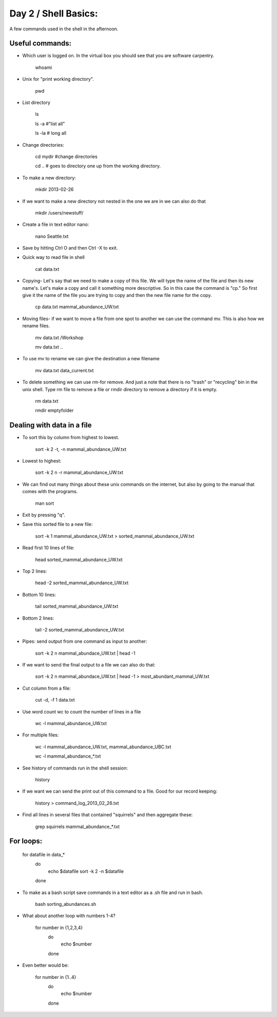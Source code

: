 Day 2 / Shell Basics:
=====================================

A few commands used in the shell in the afternoon. 

Useful commands:
--------------------------------

- Which user is logged on. In the virtual box you should see that you are software carpentry. 

	whoami

- Unix for "print working directory". 

	pwd  

- List directory

	ls 

	ls -a  #"list all"
		
	ls -la  # long all

- Change directories:
		
	cd mydir #change directories

	cd .. # goes to directory one up from the working directory.
		
- To make a new directory:

	mkdir 2013-02-26
		
- If we want to make a new directory not nested in the one we are in we can also do that 

	mkdir /users/newstuff/

- Create a file in text editor nano:

	nano Seattle.txt

		
- Save by hitting Ctrl O and then Ctrl -X to exit. 
		
- Quick way to read file in shell
		
 	cat data.txt
		
- Copying- Let's say that we need to make a copy of this file. We will type the name of the file and then its new name's. Let's make a copy and call it something more descriptive. So in this case the command is "cp." So first give it the name of the file you are trying to copy and then the new file name for the copy. 
		
	cp data.txt  mammal_abundance_UW.txt
		
- Moving files- if we want to move a file from one spot to another we can use the command mv. This is also how we rename files. 
		
	mv data.txt  /Workshop
		
	mv data.txt ..

		
- To use mv to rename we can give the destination a new filename
		
	mv data.txt data_current.txt
		
- To delete something we can use rm-for remove. And just a note that there is no "trash" or "recycling" bin in the unix shell.  Type rm file to remove a file or rmdir directory to remove a directory if it is empty. 
		
	rm data.txt
		
	rmdir emptyfolder 


Dealing with data in a file
-------------------------------------

- To sort this by column  from highest to lowest. 
	
	sort -k 2 -t, -n mammal_abundance_UW.txt
	
- Lowest to highest:

	sort -k 2 n -r mammal_abundance_UW.txt
	
- We can find out many things about these unix commands on the internet, but also by going to the manual that comes with the programs. 
	
	man sort 
	
- Exit by pressing "q".
	
	
- Save this sorted file to a new file:
	
	sort -k 1 mammal_abundance_UW.txt > sorted_mammal_abundance_UW.txt
	
- Read first 10 lines of file:
	
	head sorted_mammal_abundance_UW.txt
	
- Top 2 lines:

	head -2 sorted_mammal_abundance_UW.txt
	
- Bottom 10 lines:
	
	tail sorted_mammal_abundance_UW.txt

- Bottom 2 lines:

	tail -2 sorted_mammal_abundance_UW.txt

- Pipes: send output from one command as input to another:

	sort -k 2 n mammal_abundace_UW.txt | head -1 
	
- If we want to send the final output to a file we can also do that:
	
	sort -k 2 n mammal_abundace_UW.txt | head -1 > most_abundant_mammal_UW.txt
	
- Cut column from a file:

	cut -d, -f 1 data.txt

- Use word count wc to count the number of lines in a file
	
	wc -l  mammal_abundance_UW.txt 
	
- For multiple files:
	
	wc -l  mammal_abundance_UW.txt, mammal_abundance_UBC.txt
		
	wc -l mammal_abundance_*.txt
	
- See history of commands run in the shell session:

	history
	
- If we want we can send the print out of this command to a file. Good for our record keeping:
	
	history > command_log_2013_02_26.txt
	
- Find all lines in several files that contained "squirrels" and then aggregate these:

	grep squirrels mammal_abundance_*.txt



For loops: 
-------------------------------

	for datafile in data_*
	    do
	        echo $datafile
	        sort -k 2 -n $datafile
	    done
	 
- To make as a bash script save commands in a text editor as a .sh file and run in bash. 
	
	bash sorting_abundances.sh
	
- What about another loop with numbers 1-4?
	
	for number in {1,2,3,4}
	    do
	             echo $number
	    done 
	
- Even better would be:
	
	for number in {1..4}
	    do
	             echo $number
	    done 
	



